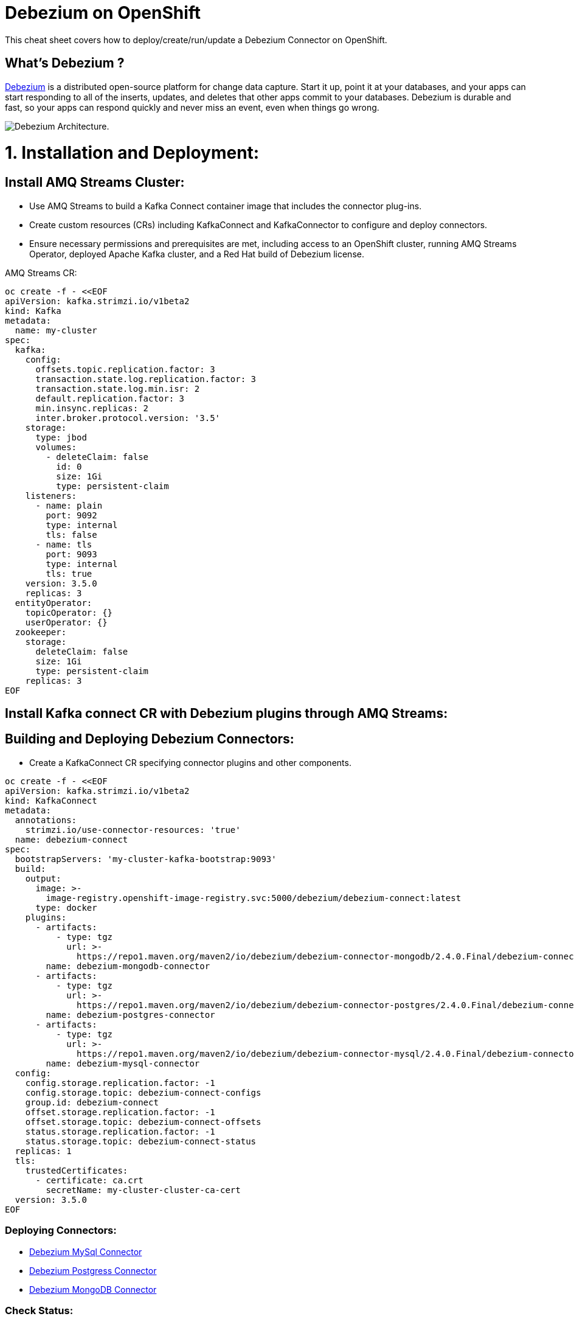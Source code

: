 = Debezium on OpenShift
:experimental: false
:product-name: Debezium
:version: 2.4.0

This cheat sheet covers how to deploy/create/run/update a Debezium Connector on OpenShift.

== What’s Debezium ?

https://debezium.io/[Debezium] is a distributed open-source platform for change data capture. Start it up, point it at your databases, and your apps can start responding to all of the inserts, updates, and deletes that other apps commit to your databases. 
Debezium is durable and fast, so your apps can respond quickly and never miss an event, even when things go wrong.

image::./cheat-sheets/debezium-architecture.png[Debezium Architecture.]


= 1. Installation and Deployment:

== Install AMQ Streams Cluster:

- Use AMQ Streams to build a Kafka Connect container image that includes the connector plug-ins.
- Create custom resources (CRs) including KafkaConnect and KafkaConnector to configure and deploy connectors.
- Ensure necessary permissions and prerequisites are met, including access to an OpenShift cluster, running AMQ Streams Operator, deployed Apache Kafka cluster, and a Red Hat build of Debezium license.

AMQ Streams CR:

[source, yaml,indent=0]
----
oc create -f - <<EOF
apiVersion: kafka.strimzi.io/v1beta2
kind: Kafka
metadata:
  name: my-cluster
spec:
  kafka:
    config:
      offsets.topic.replication.factor: 3
      transaction.state.log.replication.factor: 3
      transaction.state.log.min.isr: 2
      default.replication.factor: 3
      min.insync.replicas: 2
      inter.broker.protocol.version: '3.5'
    storage:
      type: jbod
      volumes:
        - deleteClaim: false
          id: 0
          size: 1Gi
          type: persistent-claim
    listeners:
      - name: plain
        port: 9092
        type: internal
        tls: false
      - name: tls
        port: 9093
        type: internal
        tls: true
    version: 3.5.0
    replicas: 3
  entityOperator:
    topicOperator: {}
    userOperator: {}
  zookeeper:
    storage:
      deleteClaim: false
      size: 1Gi
      type: persistent-claim
    replicas: 3
EOF
----

== Install Kafka connect CR with Debezium plugins through AMQ Streams:
== Building and Deploying Debezium Connectors:

- Create a KafkaConnect CR specifying connector plugins and other components.

[source, yaml,indent=0]
----
oc create -f - <<EOF
apiVersion: kafka.strimzi.io/v1beta2
kind: KafkaConnect
metadata:
  annotations:
    strimzi.io/use-connector-resources: 'true'
  name: debezium-connect
spec:
  bootstrapServers: 'my-cluster-kafka-bootstrap:9093'
  build:
    output:
      image: >-
        image-registry.openshift-image-registry.svc:5000/debezium/debezium-connect:latest
      type: docker
    plugins:
      - artifacts:
          - type: tgz
            url: >-
              https://repo1.maven.org/maven2/io/debezium/debezium-connector-mongodb/2.4.0.Final/debezium-connector-mongodb-2.4.0.Final-plugin.tar.gz
        name: debezium-mongodb-connector
      - artifacts:
          - type: tgz
            url: >-
              https://repo1.maven.org/maven2/io/debezium/debezium-connector-postgres/2.4.0.Final/debezium-connector-postgres-2.4.0.Final-plugin.tar.gz
        name: debezium-postgres-connector
      - artifacts:
          - type: tgz
            url: >-
              https://repo1.maven.org/maven2/io/debezium/debezium-connector-mysql/2.4.0.Final/debezium-connector-mysql-2.4.0.Final-plugin.tar.gz
        name: debezium-mysql-connector
  config:
    config.storage.replication.factor: -1
    config.storage.topic: debezium-connect-configs
    group.id: debezium-connect
    offset.storage.replication.factor: -1
    offset.storage.topic: debezium-connect-offsets
    status.storage.replication.factor: -1
    status.storage.topic: debezium-connect-status
  replicas: 1
  tls:
    trustedCertificates:
      - certificate: ca.crt
        secretName: my-cluster-cluster-ca-cert
  version: 3.5.0
EOF
----
=== Deploying Connectors:

- https://github.com/aboucham/debezium/blob/main/examples/mysql-debezium.md[Debezium MySql Connector]
- https://github.com/aboucham/debezium/blob/main/examples/postgress-debezium.md[Debezium Postgress Connector]
- https://github.com/aboucham/debezium/blob/main/examples/mongodb-debezium.md[Debezium MongoDB Connector]

=== Check Status:
=== Verify Connector Status:

Check the status of the KafkaConnector resource using OpenShift CLI or web console.
Ensure Type and Status columns are set to Ready and True.

[source, yaml,indent=0]
----
$ oc get kc dbz-mysql-connect -o yaml | yq '.status.conditions'
- lastTransitionTime: '2023-10-27T14:16:39.189901299Z'
  status: 'True'
  type: Ready
----

== Commands

All of Debezium's connectors are Kafka Connector source connectors, and as such they can be deployed and managed using the Kafka Connect service.
A Kafka Connect service has a RESTful API for managing and deploying connectors; the service can be clustered and will automatically distribute the connectors across the cluster, e.g. ensuring that the connector will be seamlessly restarted after a node failure.

[source, shell,indent=0]
----
export DEBEZIUM_CONNECT_SVC=my-connect-cluster-connect-api
# choose the kafka connect service by running `oc get kc debezium-connect -o yaml | yq '.status.url'`
export CONNECTOR=inventory-connector
----

=== Check the available connector plugins:

==== Command line

[source, yaml,indent=0]
----
oc get kc dbz-mysql-connect -o yaml | yq '.status.connectorPlugins'
- class: io.debezium.connector.mongodb.MongoDbConnector
  type: source
  version: 2.4.0.Final
- class: io.debezium.connector.mysql.MySqlConnector
  type: source
  version: 2.4.0.Final
- class: io.debezium.connector.postgresql.PostgresConnector
  type: source
  version: 2.4.0.Final
- class: org.apache.kafka.connect.mirror.MirrorCheckpointConnector
  type: source
  version: 3.5.0.redhat-00014
- class: org.apache.kafka.connect.mirror.MirrorHeartbeatConnector
  type: source
  version: 3.5.0.redhat-00014
- class: org.apache.kafka.connect.mirror.MirrorSourceConnector
  type: source
  version: 3.5.0.redhat-00014
----

==== Rest API
[cols="35,65"]
|===

|`GET /connector-plugins`
|check the available connector plugins

|===

** request:
[source, shell,indent=0]
----
oc exec -i my-cluster-kafka-0 -- curl -X GET \
    -H "Accept:application/json" \
    -H "Content-Type:application/json" \
    http://$DEBEZIUM_CONNECT_SVC:8083/connector-plugins
----

** response:
[source,json,subs="attributes+"]
----
HTTP/1.1 200 OK
Accept:application/json
{"class":"io.debezium.connector.mongodb.MongoDbConnector","type":"source","version":"1.2.0.Final"},{"class":"io.debezium.connector.mysql.MySqlConnector","type":"source","version":"1.2.0.Final"},{"class":"io.debezium.connector.postgresql.PostgresConnector","type":"source","version":"1.2.0.Final"},{"class":"org.apache.kafka.connect.file.FileStreamSinkConnector","type":"sink","version":"2.5.0"},{"class":"org.apache.kafka.connect.file.FileStreamSourceConnector","type":"source","version":"2.5.0"},{"class":"org.apache.kafka.connect.mirror.MirrorCheckpointConnector","type":"source","version":"1"},{"class":"org.apache.kafka.connect.mirror.MirrorHeartbeatConnector","type":"source","version":"1"},{"class":"org.apache.kafka.connect.mirror.MirrorSourceConnector","type":"source","version":"1"}
----

=== Get all connectors:

==== Command line

[source, shell,indent=0]
----
$ oc get kctr
NAME                   CLUSTER             CONNECTOR CLASS                              MAX TASKS   READY
inventory-connector   debezium-connect     io.debezium.connector.mysql.MySqlConnector   1           True
----

==== Rest API

[cols="35,65"]
|===

|`GET /connectors`
|Get a list of active connectors

|===

** request:
[source, bash,indent=0]
----
oc exec -i my-cluster-kafka-0 -- curl -X GET \
    -H "Accept:application/json" \
    -H "Content-Type:application/json" \
    http://$DEBEZIUM_CONNECT_SVC:8083/connectors
----

** response:
[source,json,subs="attributes+"]
----
HTTP/1.1 200 OK
Accept:application/json
["inventory-connector"]
----

////
=== Create Debezium Connector

** Using RESTful API

[cols="35,65"]
|===

|`POST /connectors`
|Create a new Debezium connector

|===

** request:
[source, yaml,indent=0]
----
oc exec -i my-cluster-kafka-0 -- curl -X POST \
    -H "Accept:application/json" \
    -H "Content-Type:application/json" \
    http://$DEBEZIUM_CONNECT_SVC:8083/connectors -d @- <<'EOF'
{
    "name": "inventory-connector",
    "config": {
        "connector.class": "io.debezium.connector.mysql.MySqlConnector",
        "tasks.max": "1",
        "database.hostname": "mysql",
        "database.port": "3306",
        "database.user": "debezium",
        "database.password": "dbz",
        "database.server.id": "184054",
        "database.server.name": "dbserver",
        "database.whitelist": "inventory",
        "database.history.kafka.bootstrap.servers": "my-cluster-kafka-bootstrap:9092",
        "database.history.kafka.topic": "schema-changes.inventory"
    }
}
EOF
----

** response:
[source,json,subs="attributes+"]
----
HTTP/1.1 201 Created
Accept:application/json
{"name":"inventory-connector","config":{"connector.class":"io.debezium.connector.mysql.MySqlConnector","tasks.max":"1","database.hostname":"mysql","database.port":"3306","database.user":"debezium","database.password":"dbz","database.server.id":"184054","database.server.name":"dbserver","database.whitelist":"inventory","database.history.kafka.bootstrap.servers":"my-cluster-kafka-bootstrap:9092","database.history.kafka.topic":"schema-changes.inventory","name":"inventory-connector"},"tasks":[{"connector":"inventory-connector","task":0}],"type":"source"}
----

** Using `CR` (Custom Resource)

If `use-connector-resources` is enabled for your Kafka Connect resource, you can create the connector instance by creating a specific custom resource:

[source, yaml,indent=0]
----
oc apply -f - << EOF
apiVersion: kafka.strimzi.io/v1alpha1
kind: KafkaConnector
metadata:
  name: $CONNECTOR
  namespace: myproject
  labels:
    strimzi.io/cluster: my-connect-cluster
spec:
  class: io.debezium.connector.mysql.MySqlConnector
  tasksMax: 1
  config:
    database.hostname: mysql
    database.port: 3306
    database.user: debezium
    database.password: dbz
    database.server.id: 184054
    database.server.name: dbserver
    database.whitelist: inventory
    database.history.kafka.bootstrap.servers: my-cluster-kafka-bootstrap:9092
    database.history.kafka.topic: schema-changes.inventory
EOF
----

TIP: Enable `use-connector-resources` to instantiate Kafka connectors through specific custom resources:
`oc annotate kafkaconnects2is my-connect-cluster strimzi.io/use-connector-resources=true`

[NOTE]
====
`oc get kctr --selector strimzi.io/cluster=my-connect-cluster -o name`::
Check that the resource was created

`oc get kctr/inventory-connector -o yaml | yq read - status`::
Check the status of the Debezium Connector from the resource

`oc apply kctr/inventory-connector` or `oc edit kctr/inventory-connector`::
Update the Debezium connector `CR`

`oc delete kctr/inventory-connector`::
delete the Debezium connector `CR`
====


=== Get connector configuration
[cols="35,65"]
|===

|`GET /connectors/(string:name)/config`
|Get the configuration for the connector.

|===

** request:
[source, shell,indent=0]
----
oc exec -i my-cluster-kafka-0 -- curl -X GET \
    -H "Accept:application/json" \
    -H "Content-Type:application/json" \
    http://$DEBEZIUM_CONNECT_SVC:8083/connectors/$CONNECTOR/config
----

** response:
[source,json,subs="attributes+"]
----
HTTP/1.1 200 OK
Accept:application/json
{"connector.class":"io.debezium.connector.mysql.MySqlConnector","database.user":"debezium","database.server.id":"184054","database.hostname":"mysql","tasks.max":"1","database.history.kafka.bootstrap.servers":"my-cluster-kafka-bootstrap:9092","database.history.kafka.topic":"schema-changes.inventory","database.password":"dbz","name":"inventory-connector","database.server.name":"dbserver","database.whitelist":"inventory","database.port":"3306"}
----
////

=== Check connector status

==== Command line

[source, yaml,indent=0]
----
$ oc get kctr mysql-connector -o yaml | yq '.status.connectorStatus'
connector:
  state: RUNNING
  worker_id: 10.131.0.22:8083
name: inventory-connector
tasks:
  - id: 0
    state: RUNNING
    worker_id: 10.131.0.22:8083
type: source
----

==== Rest API

[cols="35,65"]
|===

|`GET /connectors/(string:name)/status`
|Get current status of the connector.

|===

** request:
[source, shell,indent=0]
----
oc exec -i my-cluster-kafka-0 -- curl -X GET \
    -H "Accept:application/json" \
    -H "Content-Type:application/json" \
    http://$DEBEZIUM_CONNECT_SVC:8083/connectors/$CONNECTOR/status
----

** response:
[source,json,subs="attributes+"]
----
HTTP/1.1 200 OK
Accept:application/json
{"name":"inventory-connector","connector":{"state":"RUNNING","worker_id":"10.131.0.22:8083"},"tasks":[{"id":0,"state":"RUNNING","worker_id":"10.131.0.22:8083"}],"type":"source"}
----

=== Update connector

[cols="35,65"]
|===

|`PUT /connectors/(string:name)/config`
|Create a new connector using the given configuration, or update the configuration for an existing connector..

|===

** request:
[source, yaml,indent=0]
----
oc exec -i my-cluster-kafka-0 -- curl -i -X PUT -H "Accept:application/json" -H "Content-Type:application/json" http://$DEBEZIUM_CONNECT_SVC:8083/connectors/$CONNECTOR/config/ -d @- <<'EOF'
{
        "connector.class": "io.debezium.connector.mysql.MySqlConnector",
        "tasks.max": "1",
        "database.hostname": "mysql",
        "database.port": "3306",
        "database.user": "debezium",
        "database.password": "dbz",
        "database.server.id": "184054",
        "database.server.name": "dbserver",
        "database.whitelist": "inventory",
        "database.history.kafka.bootstrap.servers": "my-cluster-kafka-bootstrap:9092",
        "database.history.kafka.topic": "schema-changes.inventory",
        "include.schema.changes": "false"
    }
}
EOF
----

** response:
[source,json,subs="attributes+"]
----
HTTP/1.1 200 OK
Accept:application/json
{"name":"inventory-connector","config":{"connector.class":"io.debezium.connector.mysql.MySqlConnector","tasks.max":"1","database.hostname":"mysql","database.port":"3306","database.user":"debezium","database.password":"dbz","database.server.id":"184054","database.server.name":"dbserver","database.whitelist":"inventory","database.history.kafka.bootstrap.servers":"my-cluster-kafka-bootstrap:9092","database.history.kafka.topic":"schema-changes.inventory","include.schema.changes":"false","name":"inventory-connector"},"tasks":[{"connector":ta not shown]
"inventory-connector","task":0}],"type":"source"}
----

=== Restart connector
==== Command line

[source, shell,indent=0]
----
$ oc annotate kctr mysql-connector strimzi.io/restart=true
kafkaconnector.kafka.strimzi.io/mysql-connector annotated
----

==== Rest API
[cols="35,65"]
|===

|`POST /connectors/(string:name)/restart`
|Restart the connector.

|===

** request:
[source, shell,indent=0]
----
oc exec -i my-cluster-kafka-0 -- curl -X POST \
    -H "Accept:application/json" \
    -H "Content-Type:application/json" \
    http://$DEBEZIUM_CONNECT_SVC:8083/connectors/$CONNECTOR/restart
----

** response:
[source,json,subs="attributes+"]
----
HTTP/1.1 204 No Content
Accept:application/json
----

=== Pause connector
==== Command line

[source, shell,indent=0]
----
$ oc patch kctr mysql-connector --patch '{"spec":{"pause": true}}' --type=merge
kafkaconnector.kafka.strimzi.io/mysql-connector patched
----

** Check:

[source, yaml,indent=0]
----
[source, shell,indent=0]
 oc get kctr mysql-connector -o yaml | yq '.status.connectorStatus'
connector:
  state: PAUSED
  worker_id: 10.131.0.29:8083
name: mysql-connector
tasks:
  - id: 0
    state: PAUSED
    worker_id: 10.131.0.29:8083
type: source
----

==== Rest API

[cols="35,65"]
|===

|`PUT /connectors/(string:name)/pause`
|Pause the connector and its tasks.

|===

** request:
[source, shell,indent=0]
----
oc exec -i my-cluster-kafka-0 -- curl -X PUT \
    -H "Accept:application/json" \
    -H "Content-Type:application/json" \
    http://$DEBEZIUM_CONNECT_SVC:8083/connectors/$CONNECTOR/pause
----

** response:
[source,http,subs="attributes+"]
----
HTTP/1.1 202 Accepted
Accept:application/json
----


=== Resume a paused connector

[cols="35,65"]
|===

|`PUT /connectors/(string:name)/resume`
|Resume a paused connector or do nothing if the connector is not paused.

|===

** request:
[source, shell,indent=0]
----
oc exec -i my-cluster-kafka-0 -- curl -X PUT \
    -H "Accept:application/json" \
    -H "Content-Type:application/json" \
    http://$DEBEZIUM_CONNECT_SVC:8083/connectors/$CONNECTOR/resume
----

** response:
[source,http,subs="attributes+"]
----
HTTP/1.1 202 Accepted
Accept:application/json
----

=== Delete a connector

[cols="35,65"]
|===

|`DELETE /connectors/(string:name)/`
|Delete a connector.

|===

** request:
[source, shell,indent=0]
----
oc exec -i my-cluster-kafka-0 -- curl -X DELETE \
    -H "Accept:application/json" \
    -H "Content-Type:application/json" \
    http://$DEBEZIUM_CONNECT_SVC:8083/connectors/$CONNECTOR
----

** response:
[source,http,subs="attributes+"]
----
HTTP/1.1 204 No Content
Accept:application/json
----

TIP: Starting from AMQ Streams 2.6 (strimzi 0.28) `pause` property will be replace by `state`. That new property will accept the `paused`, `stopped` or `running` values. For instance `oc patch kctr mysql-connector --patch '{"spec":{"state": stopped}}' --type=merge`.


== Logs

Change the log level to trace of `io.debezium` as follows:

[source, shell,indent=0]
----
export KAFKA_CONNECT_POD=my-connect-cluster-connect-2-hns52
oc exec -it $KAFKA_CONNECT_POD -- curl -s -X PUT -H "Content-Type:application/json"  http://localhost:8083/admin/loggers/io.debezium -d '{"level": "TRACE"}'
----

Revert the log level back to `INFO` as follows:

[source, shell,indent=0]
----
export KAFKA_CONNECT_POD=my-connect-cluster-connect-2-hns52
oc exec -it $KAFKA_CONNECT_POD -- curl -s -X PUT -H "Content-Type:application/json"  http://localhost:8083/admin/loggers/io.debezium -d '{"level": "INFO"}'
----

////
== Deployment

Debezium is based on Apache Kafka and Kafka Connect, and can be run on `Kubernetes` and `OpenShift` via the https://strimzi.io[Strimzi] project. `Strimzi` provides a set of operators and container images for running Kafka on Kubernetes and OpenShift. 

=== Deploy Kafka & Kafka Connect

[source, shell,indent=0]
----
oc new-project myproject
# install the Strimzi operator 
oc apply -f https://github.com/strimzi/strimzi-kafka-operator/releases/download/0.19.0/strimzi-cluster-operator-0.19.0.yaml
# Deploy a single node Kafka broker
oc apply -f https://github.com/strimzi/strimzi-kafka-operator/raw/0.19.0/examples/kafka/kafka-persistent-single.yaml
# Deploy a single instance of Kafka Connect with no plug-in installed
oc apply -f https://github.com/strimzi/strimzi-kafka-operator/raw/0.19.0/examples/connect/kafka-connect-s2i-single-node-kafka.yaml
----

=== Extend Kafka Connect with Debezium Binaries: 

** `Source-to-Image` (S2I):

[source, bash,indent=0]
----
export DEBEZIUM_VERSION=1.2.0.Final
mkdir -p plugins && cd plugins && \
for PLUGIN in {mongodb,mysql,postgres}; do \
    curl https://repo1.maven.org/maven2/io/debezium/debezium-connector-$PLUGIN/$DEBEZIUM_VERSION/debezium-connector-$PLUGIN-$DEBEZIUM_VERSION-plugin.tar.gz | tar xz; \
done && \
oc start-build my-connect-cluster-connect --from-dir=. --follow && \
cd .. && rm -rf plugins
----

** `Docker`:

[source, shell,indent=0]
----
export IMG_NAME="debezium-connect"
export DEBEZIUM_VERSION=1.2.0.Final

mkdir -p plugins && cd plugins && \
for PLUGIN in {mongodb,mysql,postgres}; do \
    curl https://repo1.maven.org/maven2/io/debezium/debezium-connector-$PLUGIN/$DEBEZIUM_VERSION/debezium-connector-$PLUGIN-$DEBEZIUM_VERSION-plugin.tar.gz | tar xz; \
done
cd ..
cat <<EOF > Dockerfile
FROM strimzi/kafka:0.19.0-kafka-2.5.0
USER root:root
COPY ./plugins/ /opt/kafka/plugins/
USER 1001
EOF

oc new-build --binary --name=$IMG_NAME -l app=$IMG_NAME
oc patch bc/$IMG_NAME -p '{"spec":{"strategy":{"dockerStrategy":{"dockerfilePath":"Dockerfile"}}}}'
oc start-build $IMG_NAME --from-dir=. --follow

oc create -f - <<EOF
apiVersion: kafka.strimzi.io/v1beta1
kind: KafkaConnect
metadata:
  name: $IMG_NAME
  annotations:
    strimzi.io/use-connector-resources: "true"
spec:
  replicas: 1
  version: 2.5.0
  image: "image-registry.openshift-image-registry.svc:5000/myproject/$IMG_NAME"
  bootstrapServers: my-cluster-kafka-bootstrap:9093
  tls:
    trustedCertificates:
      - secretName: my-cluster-cluster-ca-cert
        certificate: ca.crt
EOF
rm -rf plugins && rm Dockerfile
----
////

